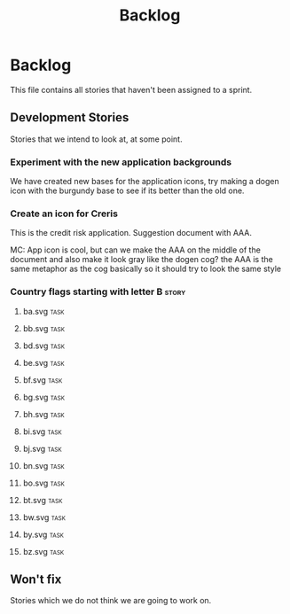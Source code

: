 #+title: Backlog
#+options: date:nil toc:nil author:nil num:nil
#+todo: ANALYSIS IMPLEMENTATION TESTING | COMPLETED CANCELLED
#+tags: story(s) epic(e) task(t) note(n) spike(p)

* Backlog

This file contains all stories that haven't been assigned to a sprint.

** Development Stories

Stories that we intend to look at, at some point.

*** Experiment with the new application backgrounds

We have created new bases for the application icons, try making a
dogen icon with the burgundy base to see if its better than the old
one.

*** Create an icon for Creris

This is the credit risk application. Suggestion document with AAA.

MC: App icon is cool, but can we make the AAA on the middle of the
document and also make it look gray like the dogen cog? the AAA is the
same metaphor as the cog basically so it should try to look the same
style

*** Country flags starting with letter B                              :story:
**** ba.svg                                                            :task:
**** bb.svg                                                            :task:
**** bd.svg                                                            :task:
**** be.svg                                                            :task:
**** bf.svg                                                            :task:
**** bg.svg                                                            :task:
**** bh.svg                                                            :task:
**** bi.svg                                                            :task:
**** bj.svg                                                            :task:
**** bn.svg                                                            :task:
**** bo.svg                                                            :task:
**** bt.svg                                                            :task:
**** bw.svg                                                            :task:
**** by.svg                                                            :task:
**** bz.svg                                                            :task:
** Won't fix

Stories which we do not think we are going to work on.
